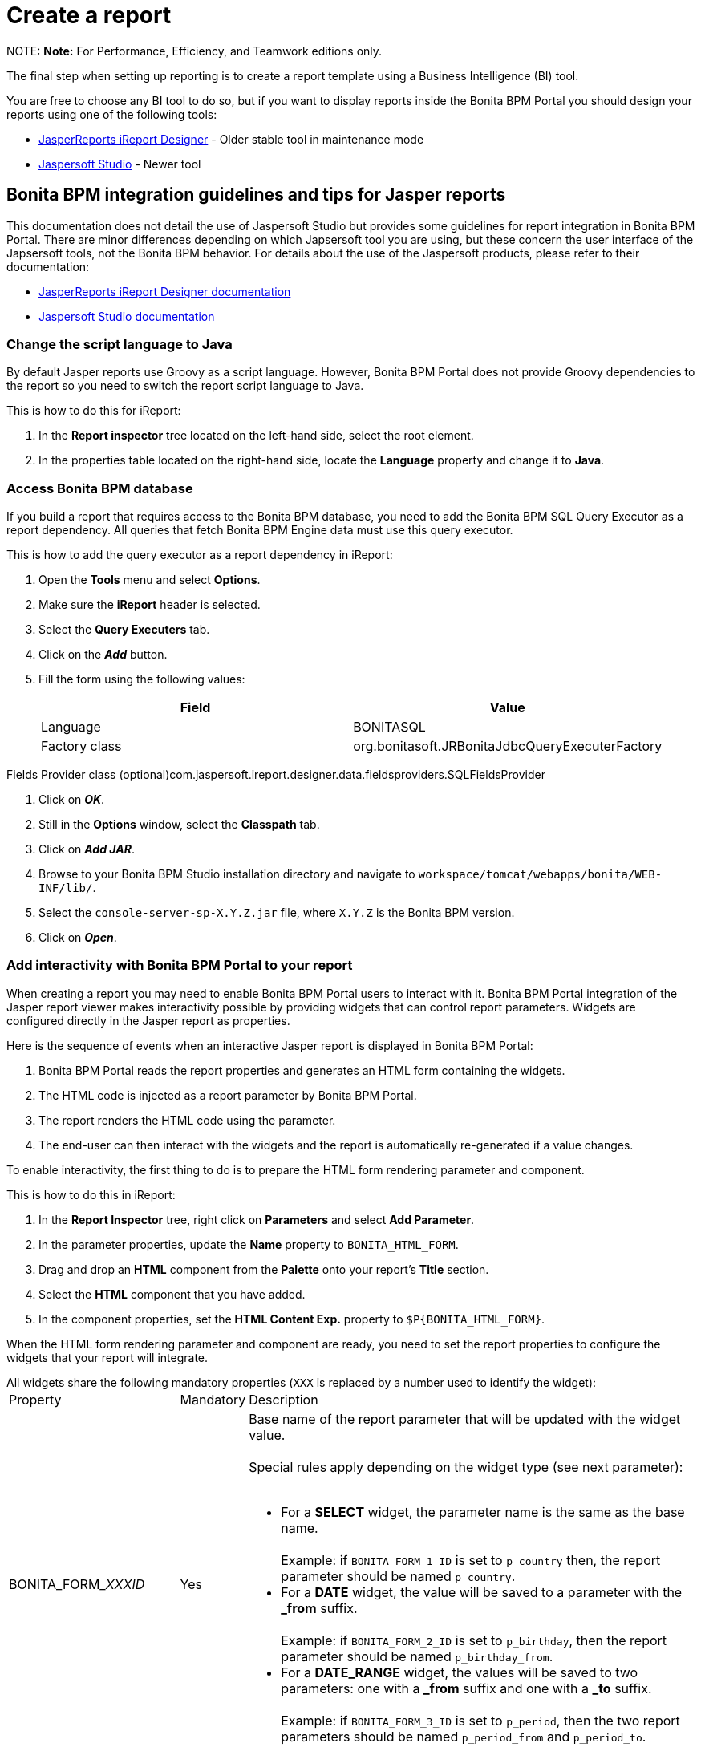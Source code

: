 = Create a report

NOTE:
*Note:* For Performance, Efficiency, and Teamwork editions only.


The final step when setting up reporting is to create a report template using a Business Intelligence (BI) tool.

You are free to choose any BI tool to do so, but if you want to display reports inside the Bonita BPM Portal you should design your reports using one of the following tools:

* http://community.jaspersoft.com/project/ireport-designer[JasperReports iReport Designer] - Older stable tool in maintenance mode
* http://community.jaspersoft.com/project/jaspersoft-studio[Jaspersoft Studio] - Newer tool

== Bonita BPM integration guidelines and tips for Jasper reports

This documentation does not detail the use of Jaspersoft Studio but provides some guidelines for report integration in Bonita BPM Portal.
There are minor differences depending on which Japsersoft tool you are using, but these concern the user interface of the Japsersoft tools, not the Bonita BPM behavior.
For details about the use of the Jaspersoft products, please refer to their documentation:

* http://community.jaspersoft.com/project/ireport-designer/resources[JasperReports iReport Designer documentation]
* http://community.jaspersoft.com/project/jaspersoft-studio/resources[Jaspersoft Studio documentation]

=== Change the script language to Java

By default Jasper reports use Groovy as a script language.
However, Bonita BPM Portal does not provide Groovy dependencies to the report so you need to switch the report script language to Java.

This is how to do this for iReport:

. In the *Report inspector* tree located on the left-hand side, select the root element.
. In the properties table located on the right-hand side, locate the *Language* property and change it to *Java*.

=== Access Bonita BPM database

If you build a report that requires access to the Bonita BPM database, you need to add the Bonita BPM SQL Query Executor as a report dependency.
All queries that fetch Bonita BPM Engine data must use this query executor.

This is how to add the query executor as a report dependency in iReport:

. Open the *Tools* menu and select *Options*.
. Make sure the *iReport* header is selected.
. Select the *Query Executers* tab.
. Click on the *_Add_* button.
. Fill the form using the following values:
+
|===
| Field | Value

| Language
| BONITASQL

| Factory class
| org.bonitasoft.JRBonitaJdbcQueryExecuterFactory
|===

Fields Provider class (optional)com.jaspersoft.ireport.designer.data.fieldsproviders.SQLFieldsProvider

. Click on *_OK_*.
. Still in the *Options* window, select the *Classpath* tab.
. Click on *_Add JAR_*.
. Browse to your Bonita BPM Studio installation directory and navigate to `workspace/tomcat/webapps/bonita/WEB-INF/lib/`.
. Select the `console-server-sp-X.Y.Z.jar` file, where `X.Y.Z` is the Bonita BPM version.
. Click on *_Open_*.

=== Add interactivity with Bonita BPM Portal to your report

When creating a report you may need to enable Bonita BPM Portal users to interact with it.
Bonita BPM Portal integration of the Jasper report viewer makes interactivity possible by providing widgets that can control report parameters.
Widgets are configured directly in the Jasper report as properties.

Here is the sequence of events when an interactive Jasper report is displayed in Bonita BPM Portal:

. Bonita BPM Portal reads the report properties and generates an HTML form containing the widgets.
. The HTML code is injected as a report parameter by Bonita BPM Portal.
. The report renders the HTML code using the parameter.
. The end-user can then interact with the widgets and the report is automatically re-generated if a value changes.

To enable interactivity, the first thing to do is to prepare the HTML form rendering parameter and component.

This is how to do this in iReport:

. In the *Report Inspector* tree, right click on *Parameters* and select *Add Parameter*.
. In the parameter properties, update the *Name* property to `BONITA_HTML_FORM`.
. Drag and drop an *HTML* component from the *Palette* onto your report's *Title* section.
. Select the *HTML* component that you have added.
. In the component properties, set the *HTML Content Exp.* property to `+$P{BONITA_HTML_FORM}+`.

When the HTML form rendering parameter and component are ready, you need to set the report properties to configure the widgets that your report will integrate.

All widgets share the following mandatory properties (`XXX` is replaced by a number used to identify the widget):+++<table>++++++<tbody>++++++<tr>++++++<td>+++Property+++</td>+++
                +++<td>+++Mandatory+++</td>+++
                +++<td>+++Description+++</td>++++++</tr>+++
        +++<tr>++++++<td>+++BONITA_FORM_+++<em>+++XXX+++</em>+++_ID+++</td>+++
                +++<td>+++Yes+++</td>+++
                +++<td>+++Base name of the report parameter that will be updated with the widget value.+++<br>++++++</br>+++
                        Special rules apply depending on the widget type (see next parameter):+++<br>++++++</br>+++
                        +++<ul>++++++<li>+++For a +++<strong>+++SELECT+++</strong>+++ widget, the parameter name is the same as the base name.+++<br>++++++</br>+++
                                        Example: if +++<code>+++BONITA_FORM_1_ID+++</code>+++ is set to +++<code>+++p_country+++</code>+++ then, the report parameter should be named +++<code>+++p_country+++</code>+++.+++</li>+++
                                +++<li>+++For a +++<strong>+++DATE+++</strong>+++ widget, the value will be saved to a parameter with the +++<strong>+++_from+++</strong>+++ suffix.+++<br>++++++</br>+++
                                        Example: if +++<code>+++BONITA_FORM_2_ID+++</code>+++ is set to +++<code>+++p_birthday+++</code>+++, then the report parameter should be named +++<code>+++p_birthday_from+++</code>+++.+++</li>+++
                                +++<li>+++For a +++<strong>+++DATE_RANGE+++</strong>+++ widget, the values will be saved to two parameters: one with a +++<strong>+++_from+++</strong>+++ suffix and one with a +++<strong>+++_to+++</strong>+++ suffix.+++<br>++++++</br>+++
                                        Example: if +++<code>+++BONITA_FORM_3_ID+++</code>+++ is set to +++<code>+++p_period+++</code>+++, then the two report parameters should be named +++<code>+++p_period_from+++</code>+++ and +++<code>+++p_period_to+++</code>+++.+++</li>++++++</ul>++++++</td>++++++</tr>+++
        +++<tr>++++++<td>+++BONITA_FORM_+++<em>+++XXX+++</em>+++_WIDGET+++</td>+++
                +++<td>+++Yes+++</td>+++
                +++<td>+++Widget type. Can be one of the following:
                        +++<ul>++++++<li>++++++<code>+++SELECT+++</code>+++ for a drop down allowing a single selection+++</li>+++
                                +++<li>++++++<code>+++DATE+++</code>+++ for a date picker+++</li>+++
                                +++<li>++++++<code>+++DATE_RANGE+++</code>+++ for a date range picker with a start date and an end date+++</li>++++++</ul>++++++</td>++++++</tr>+++
        +++<tr>++++++<td>+++BONITA_FORM_+++<em>+++XXX+++</em>+++_LABEL+++</td>+++
                +++<td>+++Yes+++</td>+++
                +++<td>+++Widget label+++</td>++++++</tr>++++++</tbody>++++++</table>+++

The *SELECT* widget has the following extra properties:+++<table>++++++<tbody>++++++<tr>++++++<td>+++Property+++</td>+++
    +++<td>+++Mandatory+++</td>+++
    +++<td>+++Description+++</td>++++++</tr>+++
  +++<tr>++++++<td>+++BONITA_FORM_+++<em>+++XXX+++</em>+++_AVAILABLE_VALUES+++</td>+++
    +++<td rowspan="2" style="vertical-align: middle;">+++Yes: one of these two properties is required+++</td>+++
    +++<td>+++Static list of available values defined in a JSON format.+++<br>++++++</br>+++
      Example: +++<code>+++[{"id":"FR","label":"France"}, {"id":"US","label":"United States of America"}, {"id":"ES","label":"Spain"}]+++</code>++++++</td>++++++</tr>+++
  +++<tr>++++++<td>+++BONITA_FORM_+++<em>+++XXX+++</em>+++_QUERY+++</td>+++
    +++<td>+++Query that dynamically retrieves the list of available values from the Bonita BPM database.+++</td>++++++</tr>+++
  +++<tr>++++++<td>+++BONITA_FORM_+++<em>+++XXX+++</em>+++_HAS_ALL+++</td>+++
    +++<td>+++No+++</td>+++
    +++<td>+++Set this to +++<code>+++TRUE+++</code>+++ if you wish to dynamically add an "All" item to the list of available values. Otherwise, ignore this property.+++</td>++++++</tr>+++
  +++<tr>++++++<td>+++BONITA_FORM_+++<em>+++XXX+++</em>+++_HAS_ALL_VALUE+++</td>+++
    +++<td>+++Only if the "All" item is active+++</td>+++
    +++<td>+++Specifies the value returned when the "All" item is selected.+++</td>++++++</tr>++++++</tbody>++++++</table>+++

Specifies the value returned when the "All" item is selected.

The *DATE* and *DATE_RANGE* widgets have the following extra properties:+++<table>++++++<tbody>++++++<tr>++++++<td>+++Property+++</td>+++
    +++<td>+++Mandatory+++</td>+++
    +++<td>+++Description+++</td>++++++</tr>+++
  +++<tr>++++++</tr>++++++<tr>++++++<td>+++BONITA_FORM_+++<em>+++XXX+++</em>+++_INITIAL_VALUE+++</td>+++
    +++<td rowspan="2" style="vertical-align: middle;">+++Yes:  one of these two properties is required+++</td>+++
    +++<td>+++Static initial value defined in the ISO format for the **DATE** widget+++<br>++++++</br>+++
        Example: +++<code>+++2015-01-28+++</code>++++++<br>++++++</br>+++
        Static initial values for `_from` and `_to` parameters in the ISO format separated by ` - ` for the **DATE\_RANGE** widget+++<br>++++++</br>+++
        Example: +++<code>+++2015-01-28 - 2015-02-28+++</code>++++++</td>++++++</tr>+++
  +++<tr>++++++<td>+++BONITA_FORM_+++<em>+++XXX+++</em>+++_QUERY+++</td>+++
    +++<td>+++Query that dynamically retrieves the initial value from the Bonita BPM database.+++</td>++++++</tr>++++++</tbody>++++++</table>+++

For a *DATE_RANGE* widget, if you name the associated parameter `p_date` then `p_date_from` and `p_date_to` initial
value will automatically be set to `one week before today` and `today` respectively. Setting an initial value to this
parameter using BONITA_FORM_XXX_INITIAL_VALUE will not be taken in account.

Query that dynamically retrieves the initial value from the Bonita BPM database.

Create the report properties using iReport as following:

. In the *Report Inspector* tree, right click on the report's name and select *Properties*.
. In the *More* section, configure *Properties* by clicking on *...*
. Add the properties based on the widgets you need.

Here is an example of a report configuration containing a "Period" date range and a "State" select widget:
image:images/images-6_0/exampleswidgets.png[Widget property example in iReport]

=== Add style to HTML rendered report

To change style of your components in the HTML rendered reports, add CSS classes to them and update global Look'n'feel as described in xref:managing-look-feel.adoc[Bonita portal look'n'feel page].

NOTE: +
*Note:* If a JRTX file has been packaged inside the imported zip file, it will not be used to style HTML generated reports. +
Using the global CSS look'n'feel of the Bonita Portal allows to have a consistent look'n'feel between HTML reports and Bonita Portal.


To add a CSS class to a component proceed as follow:

* In the Component properties pane, click the _Properties expression_ button
* Add a _Properties expressions_:
 ** Set _Properties expressions_'s name to _net.sf.jasperreports.export.html.class_
 ** Set _Properties expressions_'s value to the wanted CSS class.

Then, implement in Bonita Portal's look'n'feel the expected style for this CSS class.

Alternatively, you can also change the HTML tag name of a component by adding a new _Property_ in _Properties expressions_ named  _net.sf.jasperreports.export.html.tag_
(example: _name:_ net.sf.jasperreports.export.html.tag _value:_ h1)

=== Package a report for Bonita BPM Portal integration

In order to integrate a Jasper report in Bonita BPM Portal, you need to prepare a ZIP archive.

The archive should contain at least the compiled Jasper report (a file with a .jasper extension).

If your report requires a connection to the reporting database, the archive must contain:

* The JDBC driver jar file used to connect to the reporting database. Do not include this file in the archive if the driver is already deployed at server level.
* A _connection.properties_ text file that contains the reporting database connection settings:
+
|===
| Property | Description

| dbUrl
| JDBC Url to access the reporting database

| dbDriverClassName
| The JDBC driver's class name

| dbUser
| The login of the database user

| dbPassword
| The password of the database user
|===

For example, connecting to a local MySQL database named _BonitaReport_ with a user _root_ and password _root_:

----
dbUrl=jdbc:mysql://localhost:3306/BonitaReport
dbDriverClassName=com.mysql.jdbc.Driver
dbUser=root
dbPassword=root
----

If your report contains sub reports, these should be placed in a directory named `sub`.

If your report uses a style sheet you may also provide a .jrtx file in the archive.

Once you have packaged the Jasper report as a ZIP archive, you can xref:analytics.adoc[install it in the Bonita BPM Portal].
